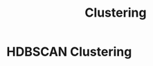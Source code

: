 :PROPERTIES:
:ID:       8b9e7e49-8039-4698-9a99-22829c272516
:END:
#+title: Clustering


* HDBSCAN Clustering
:PROPERTIES:
:ID:       544ed542-b25d-4341-92a3-e59131f6ba28
:ROAM_ALIASES: "Hierarchical Density-Based Spatial Clustering"
:END:
